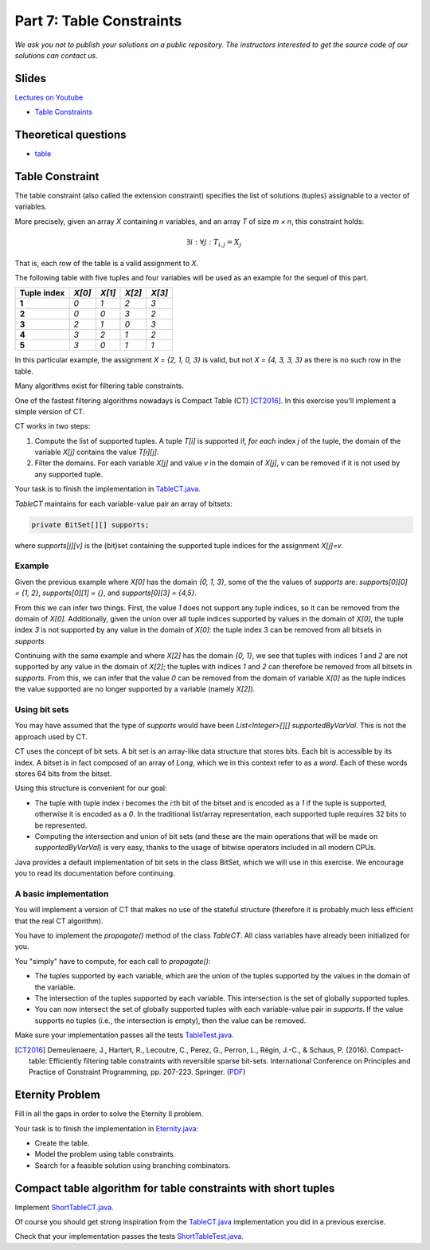 *****************************************************************
Part 7: Table Constraints
*****************************************************************

*We ask you not to publish your solutions on a public repository.
The instructors interested to get the source code of
our solutions can contact us.*

Slides
======


`Lectures on Youtube <https://youtube.com/playlist?list=PLq6RpCDkJMyqVAjb5pUWPUQnrzcZMosRe>`_

* `Table Constraints <https://www.icloud.com/keynote/0Nr2LcZGY2xQop312SgMGs37Q#07-table-constraints>`_

Theoretical questions
=====================

* `table <https://inginious.org/course/minicp/table>`_



Table Constraint
================

The table constraint (also called the extension constraint)
specifies the list of solutions (tuples) assignable to a vector of variables.

More precisely, given an array `X` containing `n` variables, and an array `T` of size `m × n`, this constraint holds:

.. math::

    \exists i: \forall j: T_{i,j} = X_j

That is, each row of the table is a valid assignment to `X`.

The following table with five tuples and four variables will be used as an example for the sequel of this part.

.. list-table::
    :widths: auto
    :header-rows: 1
    :stub-columns: 1

    * - Tuple index
      - `X[0]`
      - `X[1]`
      - `X[2]`
      - `X[3]`
    * - 1
      - `0`
      - `1`
      - `2`
      - `3`
    * - 2
      - `0`
      - `0`
      - `3`
      - `2`
    * - 3
      - `2`
      - `1`
      - `0`
      - `3`
    * - 4
      - `3`
      - `2`
      - `1`
      - `2`
    * - 5
      - `3`
      - `0`
      - `1`
      - `1`


In this particular example, the assignment `X = {2, 1, 0, 3}` is valid, but not `X = {4, 3, 3, 3}` as there is no
such row in the table.

Many algorithms exist for filtering table constraints.

One of the fastest filtering algorithms nowadays is Compact Table (CT) [CT2016]_.
In this exercise you'll implement a simple version of CT.

CT works in two steps:

1. Compute the list of supported tuples. A tuple `T[i]` is supported if, *for each* index `j` of the tuple, the
   domain of the variable `X[j]` contains the value `T[i][j]`.
2. Filter the domains. For each variable `X[j]` and value `v` in the domain of `X[j]`, `v` can be removed if it is not
   used by any supported tuple.


Your task is to finish the implementation in
`TableCT.java <https://bitbucket.org/minicp/minicp/src/HEAD/src/main/java/minicp/engine/constraints/TableCT.java?at=master>`_.


`TableCT` maintains for each variable-value pair an array of bitsets:

.. code-block:: java

    private BitSet[][] supports;


where `supports[j][v]` is the (bit)set containing the supported tuple indices for the assignment `X[j]=v`.

Example
-------

Given the previous example where `X[0]` has the domain `{0, 1, 3}`, some of the the values of `supports` are:
`supports[0][0] = {1, 2}`,
`supports[0][1] = {}`, and
`supports[0][3] = {4,5}`.

From this we can infer two things. First, the value `1` does not support any tuple indices, so it can be removed
from the domain of `X[0]`. Additionally, given the union over all tuple indices supported by values in the domain of
`X[0]`, the tuple index `3` is not supported by any value in the domain of `X[0]`: the tuple index 3 can be removed
from all bitsets in `supports`.

Continuing with the same example and where `X[2]` has the domain `{0, 1}`, we see that tuples with indices `1`
and `2` are not supported by any value in the domain of `X[2]`; the tuples with indices `1` and `2` can therefore
be removed from all bitsets in `supports`. From this, we can infer that the value
`0` can be removed from the domain of variable `X[0]` as the tuple indices the value supported are no longer supported
by a variable (namely `X[2]`).


Using bit sets
--------------

You may have assumed that the type of `supports` would have been `List<Integer>[][] supportedByVarVal`.
This is not the approach used by CT.

CT uses the concept of bit sets. A bit set is an array-like data structure that stores bits. Each bit is accessible by
its index. A bitset is in fact composed of an array of `Long`, which we in this context refer to as a *word*.
Each of these words stores 64 bits from the bitset.

Using this structure is convenient for our goal:

* The tuple with tuple index `i` becomes the `i`:th bit of the bitset and is encoded as a `1` if the tuple is supported,
  otherwise it is encoded as a `0`. In the traditional list/array
  representation, each supported tuple requires 32 bits to be represented.
* Computing the intersection and union of bit sets (and these are the main operations that will be made on `supportedByVarVal`)
  is very easy, thanks to the usage of bitwise operators included in all modern CPUs.

Java provides a default implementation of bit sets in the class BitSet, which we will use in this exercise.
We encourage you to read its documentation before continuing.

A basic implementation
----------------------

You will implement a version of CT that makes no use of the stateful structure (therefore it is probably much less efficient that the real CT algorithm).

You have to implement the `propagate()` method of the class `TableCT`. All class variables have already been initialized
for you.

You "simply" have to compute, for each call to `propagate()`:

* The tuples supported by each variable, which are the union of the tuples supported by the values in the domain of the
  variable.
* The intersection of the tuples supported by each variable. This intersection is the set of globally supported tuples.
* You can now intersect the set of globally supported tuples with each variable-value pair in `supports`.
  If the value supports no tuples (i.e., the intersection is empty), then the value can be removed.

Make sure your implementation passes all the tests `TableTest.java <https://bitbucket.org/minicp/minicp/src/HEAD/src/test/java/minicp/engine/constraints/TableTest.java?at=master>`_.



.. [CT2016] Demeulenaere, J., Hartert, R., Lecoutre, C., Perez, G., Perron, L., Régin, J.-C., & Schaus, P. (2016). Compact-table: Efficiently filtering table constraints with reversible sparse bit-sets. International Conference on Principles and Practice of Constraint Programming, pp. 207-223. Springer. (`PDF <https://doi.org/10.1007/978-3-319-44953-1_14>`_)

Eternity Problem
======================

Fill in all the gaps in order to solve the Eternity II problem.

Your task is to finish the implementation in
`Eternity.java <https://bitbucket.org/minicp/minicp/src/HEAD/src/main/java/minicp/examples/Eternity.java?at=master>`_:

* Create the table.
* Model the problem using table constraints.
* Search for a feasible solution using branching combinators.



Compact table algorithm for table constraints with short tuples
==================================================================

Implement `ShortTableCT.java <https://bitbucket.org/minicp/minicp/src/HEAD/src/main/java/minicp/engine/constraints/ShortTableCT.java?at=master>`_.


Of course you should get strong inspiration from the
`TableCT.java <https://bitbucket.org/minicp/minicp/src/HEAD/src/main/java/minicp/engine/constraints/TableCT.java?at=master>`_
implementation you did in a previous exercise.



Check that your implementation passes the tests `ShortTableTest.java <https://bitbucket.org/minicp/minicp/src/HEAD/src/test/java/minicp/engine/constraints/ShortTableTest.java?at=master>`_.
